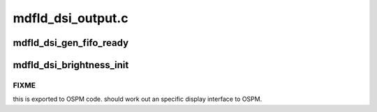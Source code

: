 .. -*- coding: utf-8; mode: rst -*-

==================
mdfld_dsi_output.c
==================


.. _`mdfld_dsi_gen_fifo_ready`:

mdfld_dsi_gen_fifo_ready
========================

.. c:function:: void mdfld_dsi_gen_fifo_ready (struct drm_device *dev, u32 gen_fifo_stat_reg, u32 fifo_stat)

    :param struct drm_device \*dev:

        *undescribed*

    :param u32 gen_fifo_stat_reg:

        *undescribed*

    :param u32 fifo_stat:

        *undescribed*



.. _`mdfld_dsi_brightness_init`:

mdfld_dsi_brightness_init
=========================

.. c:function:: void mdfld_dsi_brightness_init (struct mdfld_dsi_config *dsi_config, int pipe)

    :param struct mdfld_dsi_config \*dsi_config:

        *undescribed*

    :param int pipe:

        *undescribed*



.. _`mdfld_dsi_brightness_init.fixme`:

FIXME
-----

this is exported to OSPM code. should work out an specific
display interface to OSPM.

